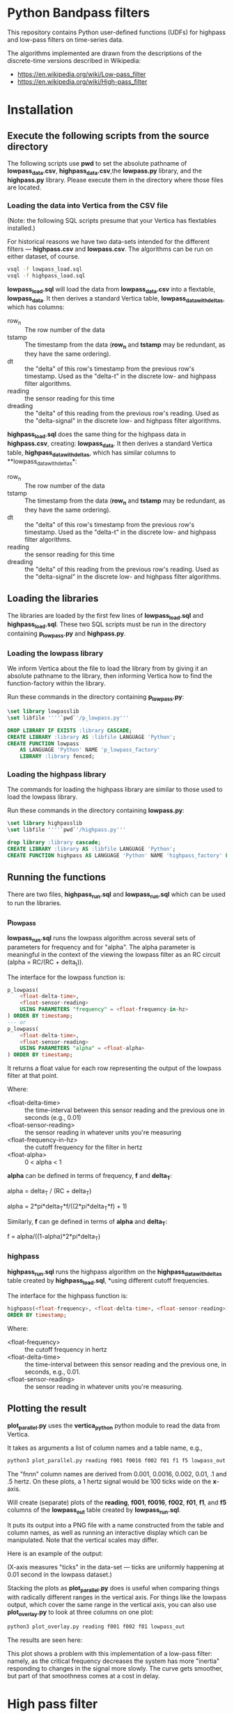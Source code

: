 * Python Bandpass filters

This repository contains Python user-defined functions (UDFs) for
highpass and low-pass filters on time-series data.

The algorithms implemented are drawn from the descriptions of the
discrete-time versions described in Wikipedia: 

 - https://en.wikipedia.org/wiki/Low-pass_filter
 - https://en.wikipedia.org/wiki/High-pass_filter

* Installation

** Execute the following scripts from the source directory

The following scripts use *pwd* to set the absolute pathname of
*lowpass_data.csv*, *highpass_data.csv*,the *lowpass.py* library, and
the *highpass.py* library.  Please execute them in the directory where
those files are located.

*** Loading the data into Vertica from the CSV file

(Note: the following SQL scripts presume that your Vertica has
flextables installed.)

For historical reasons we have two data-sets intended for the
different filters --- *highpass.csv* and *lowpass.csv*.  The
algorithms can be run on either dataset, of course.

#+BEGIN_SRC bash
vsql -f lowpass_load.sql
vsql -f highpass_load.sql
#+END_SRC

*lowpass_load.sql* will load the data from *lowpass_data.csv* into a flextable,
*lowpass_data*.  It then derives a standard Vertica table,
*lowpass_data_with_deltas*, which has columns:
 - row_n :: The row number of the data
 - tstamp :: The timestamp from the data (*row_n* and *tstamp* may be
             redundant, as they have the same ordering).
 - dt :: the "delta" of this row's timestamp from the previous row's
         timestamp.  Used as the "delta-t" in the discrete low- and
         highpass filter algorithms.
 - reading :: the sensor reading for this time
 - dreading :: the "delta" of this reading from the previous row's
               reading.  Used as the "delta-signal" in the discrete
               low- and highpass filter algorithms.
 
*highpass_load.sql* does the same thing for the highpass data in
*highpass.csv*, creating:
*lowpass_data*.  It then derives a standard Vertica table,
*highpass_data_with_deltas*, which has similar columns to
**lowpass_data_with_deltas*: 
 - row_n :: The row number of the data
 - tstamp :: The timestamp from the data (*row_n* and *tstamp* may be
             redundant, as they have the same ordering).
 - dt :: the "delta" of this row's timestamp from the previous row's
         timestamp.  Used as the "delta-t" in the discrete low- and
         highpass filter algorithms.
 - reading :: the sensor reading for this time
 - dreading :: the "delta" of this reading from the previous row's
               reading.  Used as the "delta-signal" in the discrete
               low- and highpass filter algorithms.

** Loading the libraries

The libraries are loaded by the first few lines of *lowpass_load.sql*
and *highpass_load.sql*.  These two SQL scripts must be run in the
directory containing *p_lowpass.py* and *highpass.py*.

*** Loading the lowpass library

We inform Vertica about the file to load the library from by giving it
an absolute pathname to the library, then informing Vertica how to
find the function-factory within the library.

Run these commands in the directory containing *p_lowpass.py*:

#+BEGIN_SRC sql
\set library lowpasslib
\set libfile ''''`pwd`'/p_lowpass.py'''

DROP LIBRARY IF EXISTS :library CASCADE;
CREATE LIBRARY :library AS :libfile LANGUAGE 'Python';
CREATE FUNCTION lowpass 
    AS LANGUAGE 'Python' NAME 'p_lowpass_factory' 
    LIBRARY :library fenced;
#+END_SRC

*** Loading the highpass library

The commands for loading the highpass library are similar to those
used to load the lowpass library.  

Run these commands in the directory containing *lowpass.py*:

#+BEGIN_SRC sql
\set library highpasslib
\set libfile ''''`pwd`'/highpass.py'''

drop library :library cascade;
CREATE LIBRARY :library AS :libfile LANGUAGE 'Python';
CREATE FUNCTION highpass AS LANGUAGE 'Python' NAME 'highpass_factory' LIBRARY :library fenced;
#+END_SRC

** Running the functions

There are two files, *highpass_run.sql* and *lowpass_run.sql* which
can be used to run the libraries.

*** p_lowpass

*lowpass_run.sql* runs the lowpass algorithm across several sets of
parameters for frequency and for "alpha".  The alpha parameter is
meaningful in the context of the viewing the lowpass filter as an RC
circuit (alpha = RC/(RC + delta_t)).

The interface for the lowpass function is:
#+BEGIN_SRC sql
p_lowpass(
    <float-delta-time>, 
    <float-sensor-reading> 
    USING PARAMETERS "frequency" = <float-frequency-in-hz>
) ORDER BY timestamp;
--- or
p_lowpass(
    <float-delta-time>, 
    <float-sensor-reading> 
    USING PARAMETERS "alpha" = <float-alpha>
) ORDER BY timestamp;
#+END_SRC
It returns a float value for each row representing the output of the
lowpass filter at that point.

Where:
 - <float-delta-time> :: the time-interval between this sensor
      reading and the previous one in seconds (e.g., 0.01)
 - <float-sensor-reading> :: the sensor reading in whatever units
      you're measuring
 - <float-frequency-in-hz> :: the cutoff frequency for the filter in
      hertz 
 - <float-alpha> :: 0 < alpha < 1

*alpha* can be defined in terms of frequency, *f* and *delta_T*:

alpha = delta_T / (RC + delta_T)

alpha = 2*pi*delta_T*f/((2*pi*delta_T*f) + 1)

Similarly, *f* can ge defined in terms of *alpha* and *delta_T*:

f = alpha/((1-alpha)*2*pi*delta_T)

*** highpass

*highpass_run.sql* runs the highpass algorithm on the
*highpass_data_with_deltas* table created by *highpass_load.sql*,
*using different cutoff frequencies.

The interface for the highpass function is:

#+BEGIN_SRC sql
highpass(<float-frequency>, <float-delta-time>, <float-sensor-reading>) 
ORDER BY timestamp;
#+END_SRC

Where:
 - <float-frequency> :: the cutoff frequency in hertz
 - <float-delta-time> :: the time-interval between this sensor reading
      and the previous one, in seconds, e.g., 0.01.
 - <float-sensor-reading> :: the sensor reading in whatever units
      you're measuring.

** Plotting the result

*plot_parallel.py* uses the *vertica_python* python module to read the data from
Vertica.  

It takes as arguments a list of column names and a table name, e.g., 

#+BEGIN_SRC bash
python3 plot_parallel.py reading f001 f0016 f002 f01 f1 f5 lowpass_out
#+END_SRC

The "fnnn" column names are derived from 0.001, 0.0016, 0.002, 0.01,
.1 and .5 hertz.  On these plots, a 1 hertz signal would be 100 ticks
wide on the *x*-axis. 

Will create (separate) plots of the *reading*, *f001*, *f0016*,
*f002*, *f01*, *f1*, and  *f5* columns of the *lowpass_out* table
created by *lowpass_run.sql*.

It puts its output into a PNG file with a name constructed from the
table and column names, as well as running an interactive display
which can be manipulated.  Note that the vertical scales may differ.

Here is an example of the output:

[[./lowpass_out_reading_f001_f0016_f002_f01_f1_f5_cols.png]]

(X-axis measures "ticks" in the data-set --- ticks are uniformly
happening at 0.01 second in the lowpass dataset.)

Stacking the plots as *plot_parallel.py* does is useful when comparing
things with radically different ranges in the vertical axis.  For
things like the lowpass output, which cover the same range in the
vertical axis, you can also use *plot_overlay.py* to look at three
columns on one plot:

#+BEGIN_SRC bash
python3 plot_overlay.py reading f001 f002 f01 lowpass_out
#+END_SRC

The results are seen here:

[[./lowpass_out_overlay_reading_f001_f002_f01_cols.png]]

This plot shows a problem with this implementation of a low-pass
filter: namely, as the critical frequency decreases the system has
more "inertia" responding to changes in the signal more slowly.  The
curve gets smoother, but part of that smoothness comes at a cost in
delay.

* High pass filter

** Running the highpass filter on the low-pass data

The first argument in the *highpass* UDF is frequency in hertz.  In
this data-set, a one-hertz signal takes 100 units on the *x* axis.

#+BEGIN_SRC sql
DROP TABLE IF EXISTS highpass_on_lpd_out CASCADE;
CREATE TABLE highpass_on_lpd_out AS
SELECT lowpass_data_with_deltas.row_n,
       reading,
       highpass(1, dt, reading) as f1,
       highpass(5, dt, reading) as f5,
       highpass(10, dt, reading) as f10,
       highpass(100, dt, reading) as f100
FROM lowpass_data_with_deltas ORDER BY row_n; 
#+END_SRC

With the results shown here:

[[./highpass_on_lpd_out_overlay_reading_f1_f5_f10_f100_cols.png]]

Surprise!  The highpass signal is down around 0!  It doesn't follow
the offset of the signal.  Why?  The offset is *low-frequency data*
that gets filtered out.

If we set aside the raw input, we can see more detail in the highpass
output: 

[[./highpass_on_lpd_out_overlay_f1_f5_f10_f100_cols.png]]

** Running the highpass filter on the highpass data

The script *highpass_run.sql* runs the highpass filter on the highpass
dataset loaded by *highpass_load.sql*.

Plotted with 

#+BEGIN_SRC bash
python3 plot_overlay.py reading f5 f100 f10000 highpass_out
#+END_SRC

(which ignores some of the columns) produces the following results:

[[./highpass_out_overlay_reading_f5_f100_f10000_cols.png]]

* Comparison of these filters to filtering with Fourier Transforms

Partly because of annoyance at the squiggles that remain in the
lowpass filter output, I decided to compare these functions to
filtering with Fourier transforms.  Basically, take Fourier Transform
of the signal, lop off the frequencies you're not interested in, then
take the inverse-Fourier Transform to see the filtered signal.

The file *fft.py* uses the *numpy.fft* module to take the Fast Fourier
Transform (FFT) of the entire dataset, then plots the result in
comparison to some of the results of the lowpass and highpass discrete
filters.

The following plot shows a comparison between filtering-via FFT and
filtering via discrete filters:

[[./comparison_fft_to_discrete_filters.png]]

The FFT software used reads the entire contents of the array into
memory, so it is limited in the size of the table it processes.


